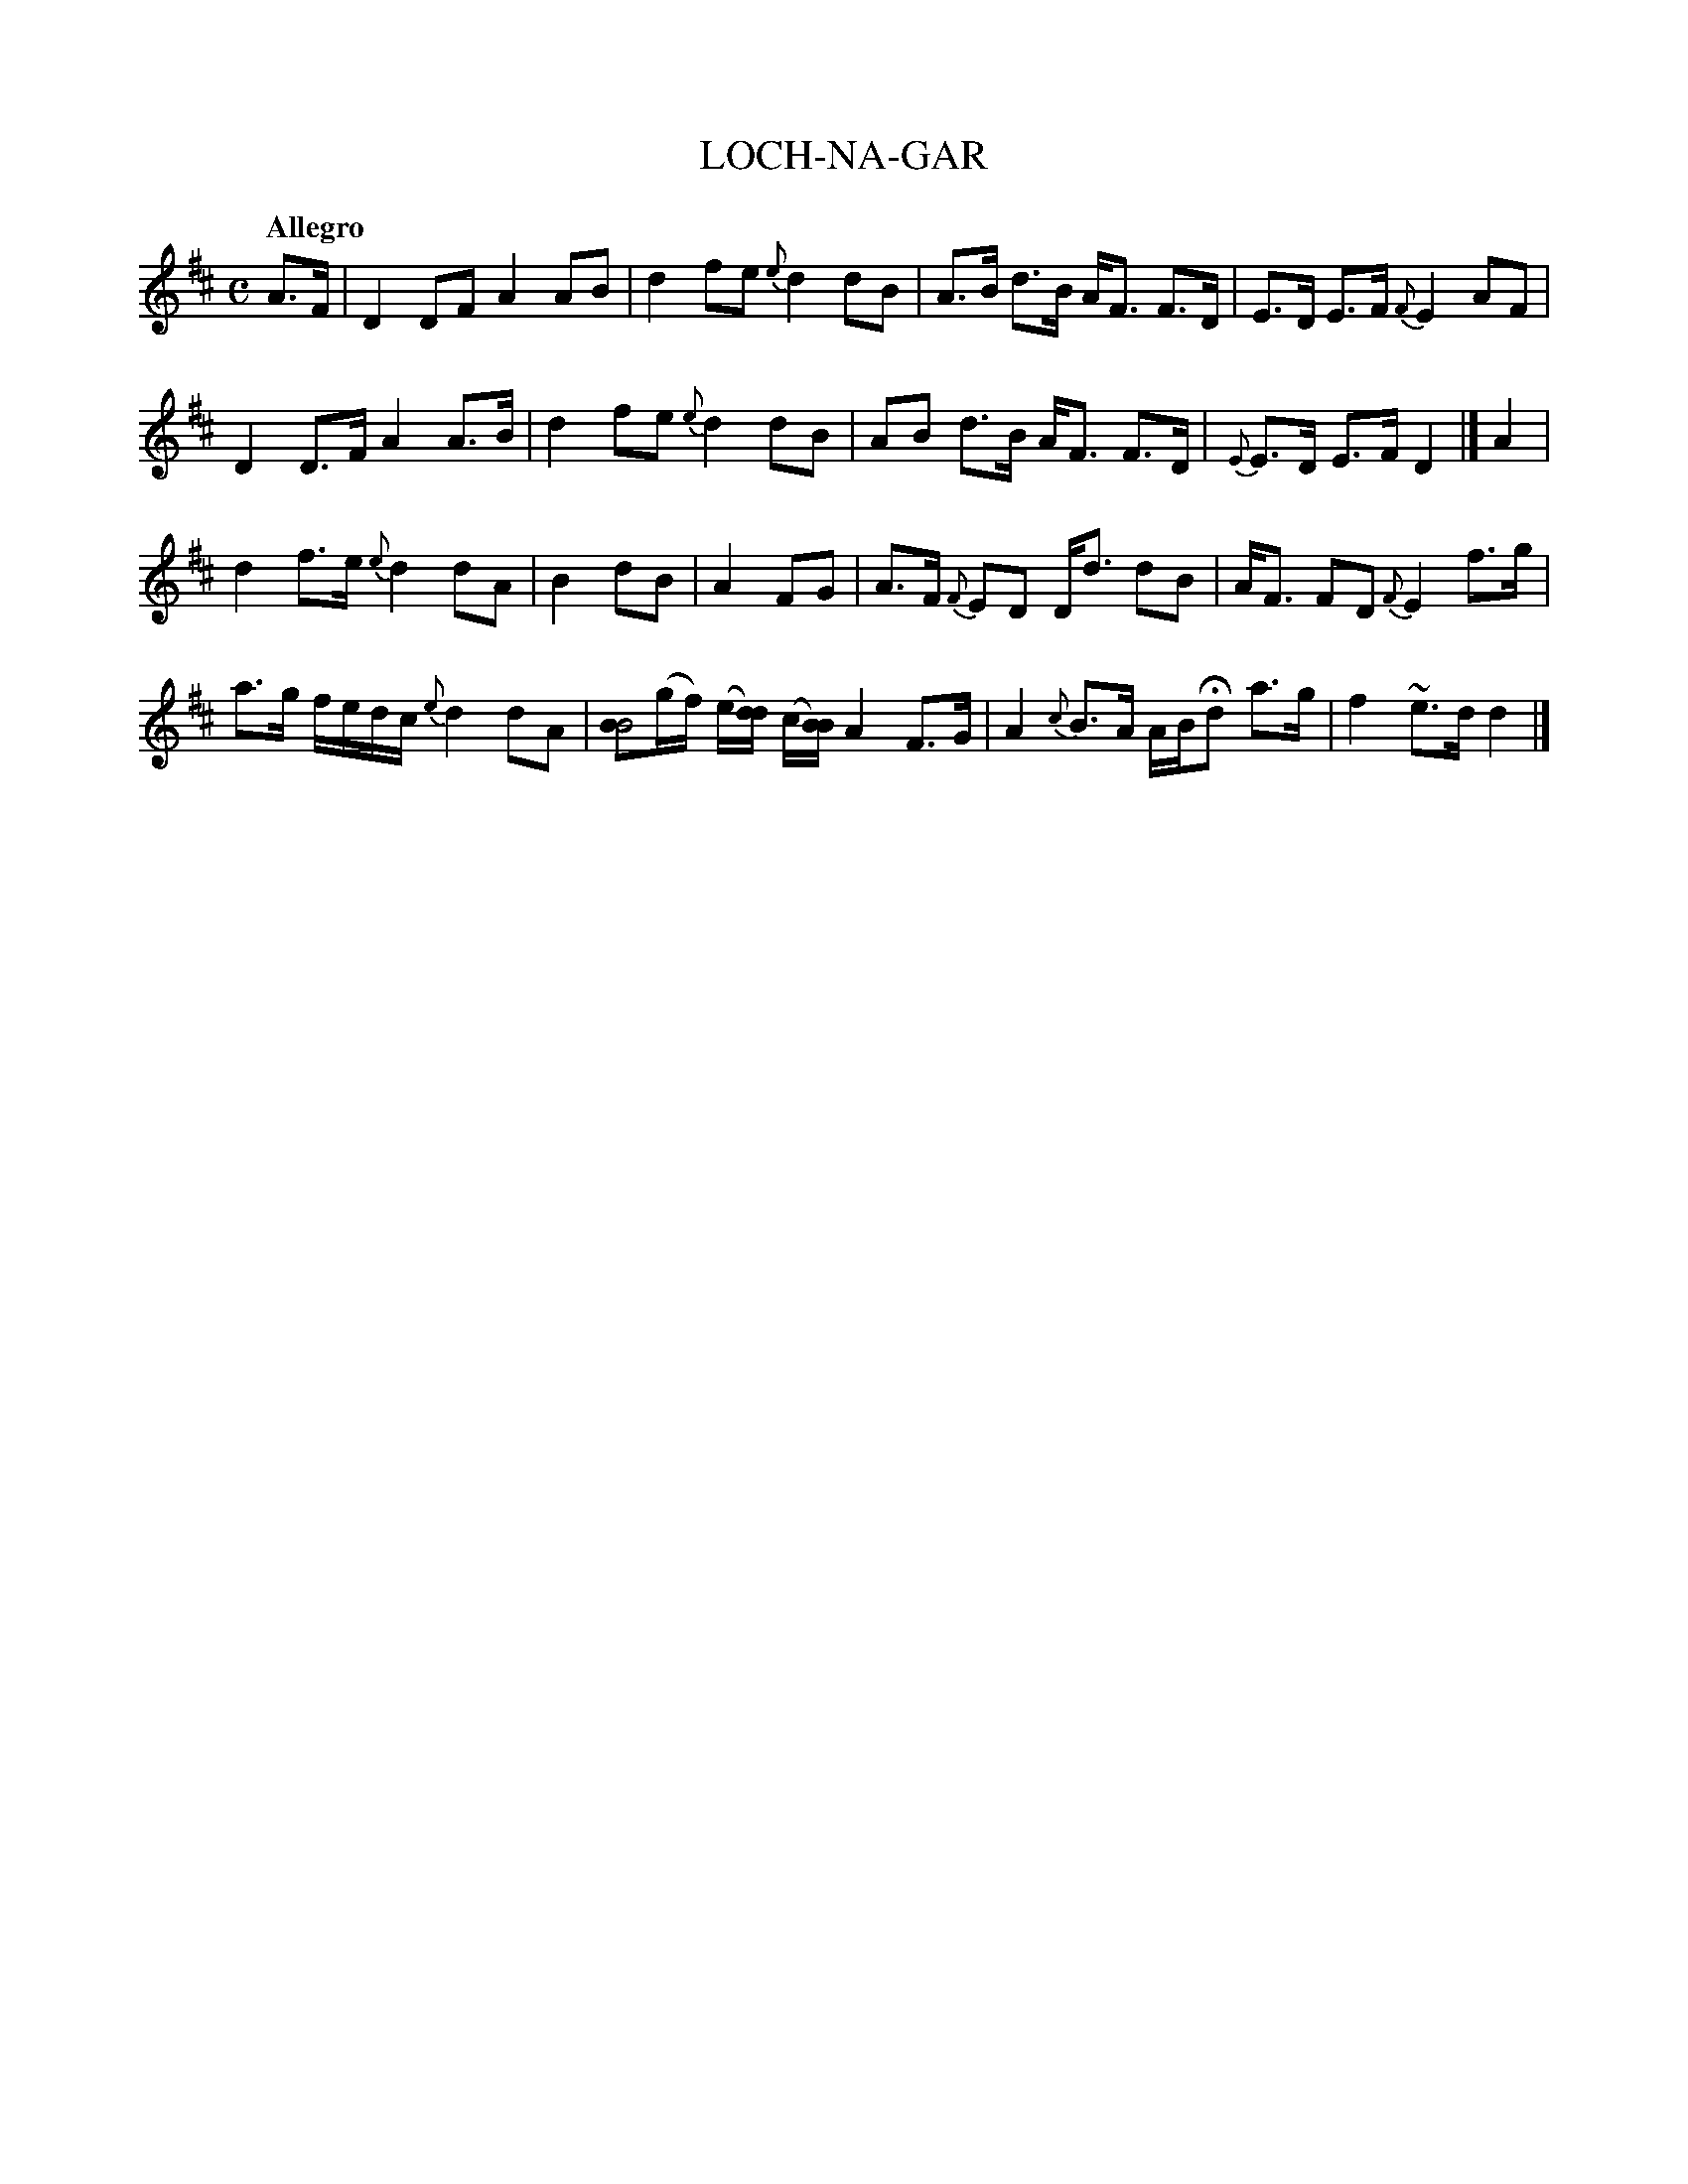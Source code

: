 X: 20011
T: LOCH-NA-GAR
Q: "Allegro"
%R: reel, strathspey
B: "Edinburgh Repository of Music" v.2 p.1 #1
F: http://digital.nls.uk/special-collections-of-printed-music/pageturner.cfm?id=87776133
Z: 2015 John Chambers <jc:trillian.mit.edu>
N: Version for ABC software that doesn't understand voice overlays.
M: C
L: 1/8
K: D
%%slurgraces
%%graceslurs
A>F |\
D2 DF A2 AB | d2 fe {e}d2 dB | A>B d>B A<F F>D | E>D E>F {F}E2 AF |
D2 D>F A2 A>B | d2 fe {e}d2 dB | AB d>B A<F F>D | {E}E>D E>F D2 |] A2 |
d2 f>e {e}d2 dA | B2 dB | A2 FG | A>F {F}ED D<d dB | A<F FD {F}E2 f>g |
a>g f/e/d/c/ {e}d2 dA | [BB4](g/f/) (e/[d/d]) (c/[B/B]) A2 F>G | A2 {c}B>A A/B/Hd a>g | f2 ~e>d d2 |]
